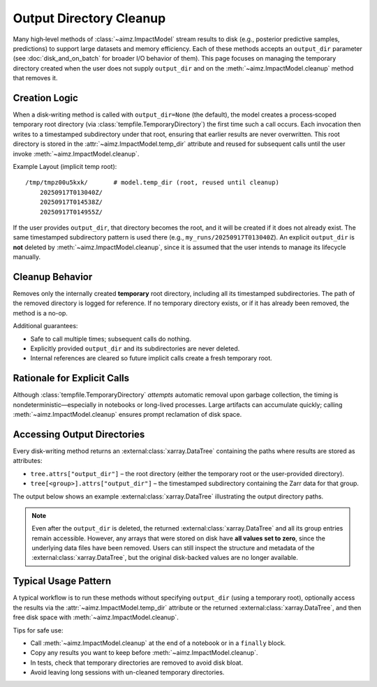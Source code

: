 Output Directory Cleanup
========================

Many high‑level methods of :class:`~aimz.ImpactModel` stream results to disk (e.g., posterior predictive samples, predictions) to support large datasets and memory efficiency.
Each of these methods accepts an ``output_dir`` parameter (see :doc:`disk_and_on_batch` for broader I/O behavior of them).
This page focuses on managing the temporary directory created when the user does not supply ``output_dir`` and on the :meth:`~aimz.ImpactModel.cleanup` method that removes it.


Creation Logic
--------------
When a disk‑writing method is called with ``output_dir=None`` (the default), the model creates a process‑scoped temporary root directory (via :class:`tempfile.TemporaryDirectory`) the first time such a call occurs.
Each invocation then writes to a timestamped subdirectory under that root, ensuring that earlier results are never overwritten.
This root directory is stored in the :attr:`~aimz.ImpactModel.temp_dir` attribute and reused for subsequent calls until the user invoke :meth:`~aimz.ImpactModel.cleanup`.

Example Layout (implicit temp root)::

    /tmp/tmpz00u5kxk/       # model.temp_dir (root, reused until cleanup)
        20250917T013040Z/
        20250917T014538Z/
        20250917T014955Z/

If the user provides ``output_dir``, that directory becomes the root, and it will be created if it does not already exist.
The same timestamped subdirectory pattern is used there (e.g., ``my_runs/20250917T013040Z``).
An explicit ``output_dir`` is **not** deleted by :meth:`~aimz.ImpactModel.cleanup`, since it is assumed that the user intends to manage its lifecycle manually.


Cleanup Behavior
----------------
Removes only the internally created **temporary** root directory, including all its timestamped subdirectories.
The path of the removed directory is logged for reference.
If no temporary directory exists, or if it has already been removed, the method is a no-op.

Additional guarantees:

* Safe to call multiple times; subsequent calls do nothing.
* Explicitly provided ``output_dir`` and its subdirectories are never deleted.
* Internal references are cleared so future implicit calls create a fresh temporary root.


Rationale for Explicit Calls
----------------------------
Although :class:`tempfile.TemporaryDirectory` *attempts* automatic removal upon garbage collection, the timing is nondeterministic—especially in notebooks or long-lived processes.
Large artifacts can accumulate quickly; calling :meth:`~aimz.ImpactModel.cleanup` ensures prompt reclamation of disk space.


Accessing Output Directories
----------------------------
Every disk-writing method returns an :external:class:`xarray.DataTree` containing the paths where results are stored as attributes:

* ``tree.attrs["output_dir"]`` – the root directory (either the temporary root or the user-provided directory).
* ``tree[<group>].attrs["output_dir"]`` – the timestamped subdirectory containing the Zarr data for that group.

The output below shows an example :external:class:`xarray.DataTree` illustrating the output directory paths.

.. jupyter-execute::
    :hide-code:
    :hide-output:

    import jax
    from aimz.model import ImpactModel
    import jax.numpy as jnp
    import numpyro
    import numpyro.distributions as dist
    from jax import random
    from numpyro import sample
    from numpyro.infer import SVI, Trace_ELBO
    from numpyro.infer.autoguide import AutoNormal
    from jax import jit


    def lm(X, y=None) -> None:
        """Linear regression model."""
        n_features = X.shape[1]

        # Priors for weights and bias
        w = sample("w", dist.Normal(jnp.zeros(n_features), jnp.ones(n_features)))
        b = sample("b", dist.Normal())

        # Likelihood
        mu = jnp.dot(X, w) + b
        sigma = sample("sigma", dist.Exponential())
        sample("y", dist.Normal(mu, sigma), obs=y)


    rng_key = random.key(42)
    key_w, key_b, key_x, key_e = random.split(rng_key, 4)

    w = random.normal(key_w, (2,))
    b = random.normal(key_b)

    X = random.normal(key_x, (100, 2))
    e = random.normal(key_e, (100,))
    y = jnp.dot(X, w) + b + e

    vi = SVI(
        lm,
        guide=AutoNormal(lm),
        optim=numpyro.optim.Adam(step_size=1e-3),
        loss=Trace_ELBO(),
    )

    im = ImpactModel(lm, rng_key=random.key(42), inference=vi)
    im.fit_on_batch(X, y, progress=False)
    dt = im.predict(X)
    del dt["posterior"]

.. jupyter-execute::
    :hide-code:

    dt

.. note::

    Even after the ``output_dir`` is deleted, the returned :external:class:`xarray.DataTree` and all its group entries remain accessible.
    However, any arrays that were stored on disk have **all values set to zero**, since the underlying data files have been removed.
    Users can still inspect the structure and metadata of the :external:class:`xarray.DataTree`, but the original disk-backed values are no longer available.


Typical Usage Pattern
---------------------
A typical workflow is to run these methods without specifying ``output_dir`` (using a temporary root), optionally access the results via the :attr:`~aimz.ImpactModel.temp_dir` attribute or the returned :external:class:`xarray.DataTree`, and then free disk space with :meth:`~aimz.ImpactModel.cleanup`.

Tips for safe use:

* Call :meth:`~aimz.ImpactModel.cleanup` at the end of a notebook or in a ``finally`` block.
* Copy any results you want to keep before :meth:`~aimz.ImpactModel.cleanup`.
* In tests, check that temporary directories are removed to avoid disk bloat.
* Avoid leaving long sessions with un-cleaned temporary directories.
